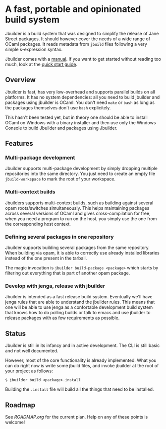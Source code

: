 * A fast, portable and opinionated build system

Jbuilder is a build system that was designed to simplify the release
of Jane Street packages. It should however cover the needs of a wide
range of OCaml packages. It reads metadata from =jbuild= files
following a very simple s-expression syntax.

Jbuilder comes with a [[./doc/manual.org][manual]]. If you want to get started without
reading too much, look at the [[./doc/quick-start.org][quick start guide]].

** Overview

Jbuilder is fast, has very low-overhead and supports parallel builds
on all platforms. It has no system dependencies: all you need to build
jbuilder and packages using jbuilder is OCaml. You don't need
=make= or =bash= as long as the packages themselves don't use =bash=
explicitely.

This hasn't been tested yet, but in theory one should be able to
install OCaml on Windows with a binary installer and then use only the
Windows Console to build Jbuilder and packages using Jbuilder.

** Features

*** Multi-package development

Jbuilder supports multi-package development by simply dropping
multiple repositories into the same directory. You just need to create
an empty file =jbuild-workspace= to mark the root of your workspace.

*** Multi-context builds

Jbuilders supports multi-context builds, such as building against
several opam roots/switches simultaneously. This helps maintaining
packages across several versions of OCaml and gives cross-compilation
for free; when you need a program to run on the host, you simply use
the one from the corresponding host context.

*** Defining several packages in one repository

Jbuilder supports building several packages from the same
repository. When building via opam, it is able to correctly use
already installed libraries instead of the one present in the tarball.

The magic invocation is =jbuilder build-package <package>= which starts
by filtering out everything that is part of another opam package.

*** Develop with jenga, release with jbuilder

Jbuilder is intended as a fast release build system. Eventually we'll
have jenga rules that are able to understand the jbuilder rules. This
means that one will be able to use jenga as a confortable development
build system that knows how to do polling builds or talk to emacs
and use jbuilder to release packages with as few requirements as
possible.

** Status

Jbuilder is still in its infancy and in active development. The CLI is
still basic and not well documented.

However, most of the core functionality is already implemented. What
you can do right now is write some jbuild files, and invoke jbuilder
at the root of your project as follows:

#+begin_src
$ jbuilder build <package>.install
#+end_src

Building the =.install= file will build all the things that need to be
installed.

** Roadmap

See [[ROADMAP.org]] for the current plan. Help on any of these points is
welcome!
